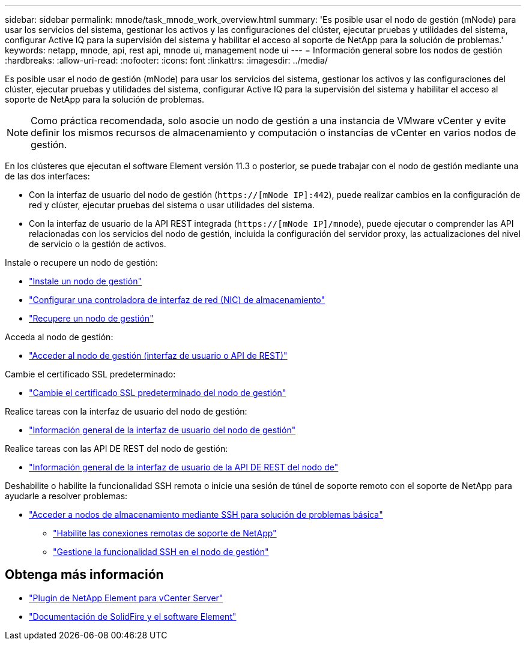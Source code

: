 ---
sidebar: sidebar 
permalink: mnode/task_mnode_work_overview.html 
summary: 'Es posible usar el nodo de gestión (mNode) para usar los servicios del sistema, gestionar los activos y las configuraciones del clúster, ejecutar pruebas y utilidades del sistema, configurar Active IQ para la supervisión del sistema y habilitar el acceso al soporte de NetApp para la solución de problemas.' 
keywords: netapp, mnode, api, rest api, mnode ui, management node ui 
---
= Información general sobre los nodos de gestión
:hardbreaks:
:allow-uri-read: 
:nofooter: 
:icons: font
:linkattrs: 
:imagesdir: ../media/


[role="lead"]
Es posible usar el nodo de gestión (mNode) para usar los servicios del sistema, gestionar los activos y las configuraciones del clúster, ejecutar pruebas y utilidades del sistema, configurar Active IQ para la supervisión del sistema y habilitar el acceso al soporte de NetApp para la solución de problemas.


NOTE: Como práctica recomendada, solo asocie un nodo de gestión a una instancia de VMware vCenter y evite definir los mismos recursos de almacenamiento y computación o instancias de vCenter en varios nodos de gestión.

En los clústeres que ejecutan el software Element versión 11.3 o posterior, se puede trabajar con el nodo de gestión mediante una de las dos interfaces:

* Con la interfaz de usuario del nodo de gestión (`https://[mNode IP]:442`), puede realizar cambios en la configuración de red y clúster, ejecutar pruebas del sistema o usar utilidades del sistema.
* Con la interfaz de usuario de la API REST integrada (`https://[mNode IP]/mnode`), puede ejecutar o comprender las API relacionadas con los servicios del nodo de gestión, incluida la configuración del servidor proxy, las actualizaciones del nivel de servicio o la gestión de activos.


Instale o recupere un nodo de gestión:

* link:task_mnode_install.html["Instale un nodo de gestión"]
* link:task_mnode_install_add_storage_NIC.html["Configurar una controladora de interfaz de red (NIC) de almacenamiento"]
* link:task_mnode_recover.html["Recupere un nodo de gestión"]


Acceda al nodo de gestión:

* link:task_mnode_access_ui.html["Acceder al nodo de gestión (interfaz de usuario o API de REST)"]


Cambie el certificado SSL predeterminado:

* link:reference_change_mnode_default_ssl_certificate.html["Cambie el certificado SSL predeterminado del nodo de gestión"]


Realice tareas con la interfaz de usuario del nodo de gestión:

* link:task_mnode_work_overview_UI.html["Información general de la interfaz de usuario del nodo de gestión"]


Realice tareas con las API DE REST del nodo de gestión:

* link:task_mnode_work_overview_API.html["Información general de la interfaz de usuario de la API DE REST del nodo de"]


Deshabilite o habilite la funcionalidad SSH remota o inicie una sesión de túnel de soporte remoto con el soporte de NetApp para ayudarle a resolver problemas:

* link:task_mnode_enable_node_troubleshooting_sessions.html["Acceder a nodos de almacenamiento mediante SSH para solución de problemas básica"]
+
** link:task_mnode_enable_remote_support_connections.html["Habilite las conexiones remotas de soporte de NetApp"]
** link:task_mnode_ssh_management.html["Gestione la funcionalidad SSH en el nodo de gestión"]




[discrete]
== Obtenga más información

* https://docs.netapp.com/us-en/vcp/index.html["Plugin de NetApp Element para vCenter Server"^]
* https://docs.netapp.com/us-en/element-software/index.html["Documentación de SolidFire y el software Element"]

